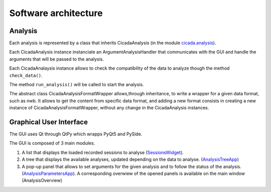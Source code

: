---------------------
Software architecture
---------------------

Analysis
--------
 
Each analysis is represented by a class that inherits CicadaAnalysis (in the module `cicada.analysis <https://pycicada.readthedocs.io/en/latest/analysis.html#module-cicada.analysis.cicada_analysis>`_).

Each CicadaAnalysis instance instanciate an ArgumentAnalysisHandler that communicates with the GUI and handle the arguments that will be passed to the analysis. 

Each CicadaAnalaysis instance allows to check the compatibility of the data to analyze though the method ``check_data()``.

The method ``run_analysis()`` will be called to start the analysis. 

The abstract class CicadaAnalysisFormatWrapper allows,through inheritance, to write a wrapper for a given data format, such as nwb. 
It allows to get the content from specific data format, and adding a new format consists in creating a new instance of CicadaAnalysisFormatWrapper, without any change in the CicadaAnalysis instances.


Graphical User Interface
------------------------

The GUI uses Qt through QtPy which wrapps PyQt5 and PySide. 

The GUI is composed of 3 main modules.

1. A list that displays the loaded recorded sessions to analyse (`SessionsWidget <https://pycicada.readthedocs.io/en/latest/gui.html#module-cicada.gui.session_show_filter_group>`_).

2. A tree that displays the available analyses, updated depending on the data to analyse. (`AnalysisTreeApp <https://pycicada.readthedocs.io/en/latest/gui.html#module-cicada.gui.cicada_analysis_tree_guianalysis>`_) 

3. A pop-up panel that allows to set arguments for the given analysis and to follow the status of the analysis. (`AnalysisParametersApp <https://pycicada.readthedocs.io/en/latest/gui.html#module-cicada.gui.cicada_analysis_parameters_gui>`_). A corresponding overwiew of the opened panels is available on the main window (AnalysisOverview)
